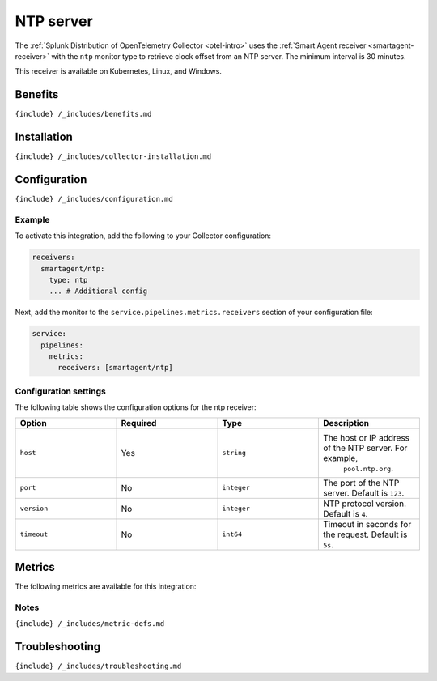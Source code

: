 .. _ntp:

NTP server
==========

.. raw:: html

   <meta name="Description" content="Use this Splunk Observability Cloud integration for the NTP server monitor. See benefits, install, configuration, and metrics">

The
:ref:`Splunk Distribution of OpenTelemetry Collector <otel-intro>`
uses the :ref:`Smart Agent receiver <smartagent-receiver>` with the
``ntp`` monitor type to retrieve clock offset from an NTP server. The
minimum interval is 30 minutes.

This receiver is available on Kubernetes, Linux, and Windows.

Benefits
--------

``{include} /_includes/benefits.md``

Installation
------------

``{include} /_includes/collector-installation.md``

Configuration
-------------

``{include} /_includes/configuration.md``

Example
~~~~~~~

To activate this integration, add the following to your Collector
configuration:

.. code:: yaml

   receivers:
     smartagent/ntp:
       type: ntp
       ... # Additional config

Next, add the monitor to the ``service.pipelines.metrics.receivers``
section of your configuration file:

.. code:: yaml

   service:
     pipelines:
       metrics:
         receivers: [smartagent/ntp]

Configuration settings
~~~~~~~~~~~~~~~~~~~~~~

The following table shows the configuration options for the ntp
receiver:

.. list-table::
   :widths: 18 18 18 18
   :header-rows: 1

   - 

      - Option
      - Required
      - Type
      - Description
   - 

      - ``host``
      - Yes
      - ``string``
      - The host or IP address of the NTP server. For example,
         ``pool.ntp.org``.
   - 

      - ``port``
      - No
      - ``integer``
      - The port of the NTP server. Default is ``123``.
   - 

      - ``version``
      - No
      - ``integer``
      - NTP protocol version. Default is ``4``.
   - 

      - ``timeout``
      - No
      - ``int64``
      - Timeout in seconds for the request. Default is ``5s``.

Metrics
-------

The following metrics are available for this integration:

.. container:: metrics-yaml

Notes
~~~~~

``{include} /_includes/metric-defs.md``

Troubleshooting
---------------

``{include} /_includes/troubleshooting.md``
